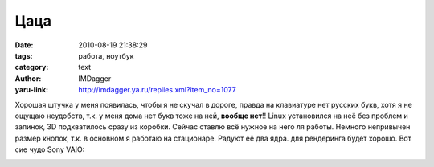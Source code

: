 Цаца
====
:date: 2010-08-19 21:38:29
:tags: работа, ноутбук
:category: text
:author: IMDagger
:yaru-link: http://imdagger.ya.ru/replies.xml?item_no=1077

Хорошая штучка у меня появилась, чтобы я не скучал в дороге, правда
на клавиатуре нет русских букв, хотя я не ощущаю неудобств, т.к. у меня
дома нет букв тоже на ней, **вообще нет**!! Linux установился на неё без
проблем и запинок, 3D подхватилось сразу из коробки. Сейчас ставлю всё
нужное на него ля работы. Немного непривычен размер кнопок, т.к. в
основном я работаю на стационаре. Радуют её два ядра. для рендеринга
будет хорошо. Вот сие чудо Sony VAIO:

.. class:: text-center

|image0|

.. |image0| image:: http://img-fotki.yandex.ru/get/5400/imdagger.7/0_3cb7a_19403f2_L
   :target: http://fotki.yandex.ru/users/imdagger/view/248698/
